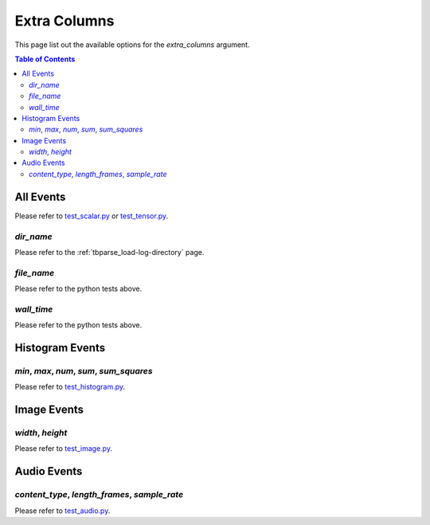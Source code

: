 .. _tbparse_extra-columns:

===================================
Extra Columns
===================================

This page list out the available options for the `extra_columns` argument.

.. contents:: Table of Contents
    :depth: 2
    :local:

All Events
===================================

Please refer to `test_scalar.py <https://github.com/j3soon/tbparse/blob/master/tests/test_summary_reader/test_scalar.py>`_ or
`test_tensor.py <https://github.com/j3soon/tbparse/blob/master/tests/test_summary_reader/test_tensor.py>`_.

`dir_name`
-----------------------------------


Please refer to the :ref:`tbparse_load-log-directory` page.

`file_name`
-----------------------------------

Please refer to the python tests above.

`wall_time`
-----------------------------------

Please refer to the python tests above.

Histogram Events
===================================

`min`, `max`, `num`, `sum`, `sum_squares`
-----------------------------------

Please refer to `test_histogram.py <https://github.com/j3soon/tbparse/blob/master/tests/test_summary_reader/test_histogram.py>`_.

Image Events
===================================

`width`, `height`
-----------------------------------

Please refer to `test_image.py <https://github.com/j3soon/tbparse/blob/master/tests/test_summary_reader/test_image.py>`_.

Audio Events
===================================

`content_type`, `length_frames`, `sample_rate`
-----------------------------------

Please refer to `test_audio.py <https://github.com/j3soon/tbparse/blob/master/tests/test_summary_reader/test_audio.py>`_.
